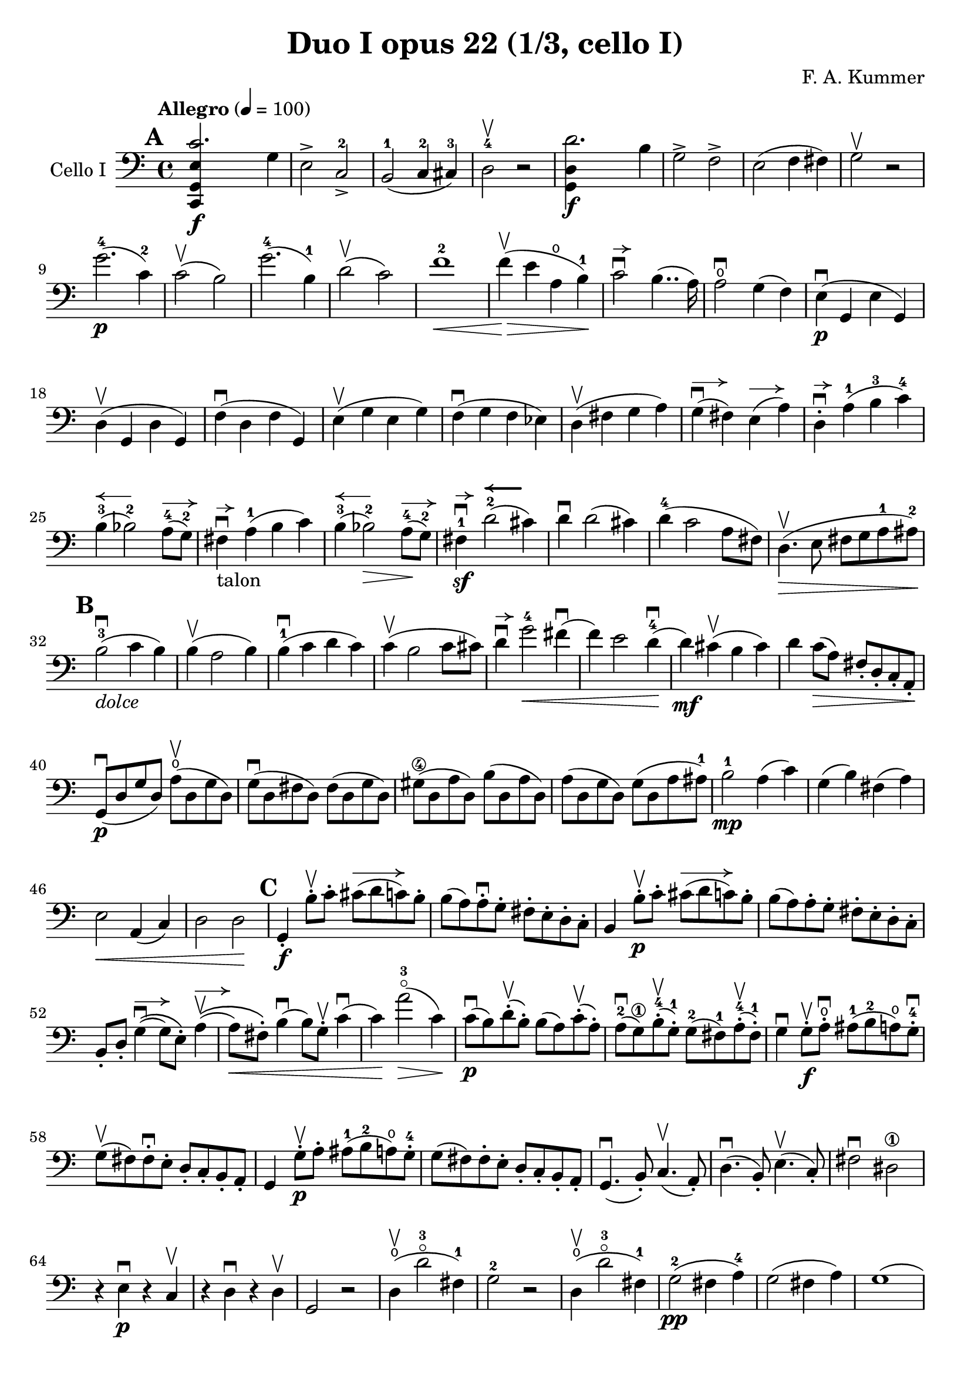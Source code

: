 #(set-global-staff-size 21)

\version "2.18.2"

\header {
  title    = "Duo I opus 22 (1/3, cello I)"
  composer = "F. A. Kummer"
  tagline  = ""
}

\language "italiano"

allongerTrois = \markup {
  \center-column {
    \combine
    \draw-line #'(-6 . 0)
    \arrow-head #X #RIGHT ##f
  }
}

allongerDeux = \markup {
  \center-column {
    \combine
    \draw-line #'(-4 . 0)
    \arrow-head #X #RIGHT ##f
  }
}

allongerUne = \markup {
  \center-column {
    \combine
    \draw-line #'(-2 . 0)
    \arrow-head #X #RIGHT ##f
  }
}

retenir = \markup {
  \center-column {
    \concat {
      \arrow-head #X #LEFT ##f
      \hspace #-1
      \draw-line #'(-4 . 0)
    }
  }
}

retenirAppuyer = \markup {
  \center-column {
    \concat {
      \arrow-head #X #LEFT ##f
      \hspace #-1
      \override #'(thickness . 3)
      \draw-line #'(-4 . 0)
    }
  }
}

extup = \markup {
  \center-column {
    \arrow-head #Y #UP ##t
  }
}

extdown = \markup {
  \center-column {
    \arrow-head #Y #DOWN ##t
  }
}

extover = \markup {
%  \center-column {
%    \beam #0.75 #0 #0.75
%  }
}

\score {
  \new Staff
  \with {instrumentName = #"Cello I"}
  {
%    \override TextScript.avoid-slur = #'inside
%    \override TextScript.outside-staff-priority = ##f
%    \override Score.Fingering.avoid-slur = #'inside
%    \override Score.StrokeFinger.avoid-slur = #'inside
    \override Hairpin.to-barline = ##f
    \tempo "Allegro" 4 = 100
    \time 4/4
    \key do \major
    \clef bass

    \mark \default
    \repeat volta 2 {
      <<do,4\f sol,4 mi4 do'2.>> sol4                                  % 1
      mi2-> do2->-2                                                    % 2
      si,2-1(do4-2 dod-3)                                              % 3
      re2-4\upbow r2                                                   % 4
      <<sol,4\f re4 re'2.>> si4                                        % 5
      sol2-> fa2->                                                     % 6
      mi2(fa4 fad4)                                                    % 7
      sol2\upbow r2                                                    % 8
      sol'2.-4\p(do'4-2)                                               % 9
      do'2\upbow(si2)                                                  % 10
      sol'2.-4(si4-1)                                                  % 11
      re'2\upbow(do'2)                                                 % 12
      fa'1-2\<                                                         % 13
      fa'4\upbow\!\>(mi'4 la4\open si4-1)\!                            % 14
      do'2\downbow^\allongerUne si4..(la16)                            % 15
      la2\downbow\open sol4(fa4)                                       % 16
      mi4\p\downbow(sol,4 mi4 sol,4)                                   % 17
      re4\upbow(sol,4 re4 sol,4)                                       % 18
      fa4\downbow(re4 fa4 sol,4)                                       % 19
      mi4\upbow(sol4 mi4 sol4)                                         % 20
      fa4\downbow(sol4 fa4 mib4)                                       % 21
      re4\upbow(fad4 sol4 la4)                                         % 22
      sol4^\allongerDeux\downbow(fad4) mi4^\allongerDeux(la4)          % 23
      re4-.^\allongerUne\downbow la4-1(si4-3 do'4-4)                   % 24
      si4-3^\retenir(sib2-2) la8-4^\allongerDeux(sol8-2)               % 25
      fad4^\allongerUne\downbow-\markup{talon} la4-1(si4 do'4)         % 26
      si4-3^\retenir(sib2-2\>) la8-4^\allongerDeux\!(sol8-2)           % 27
      fad4-1\sf\downbow^\allongerUne
      re'2-2^\retenirAppuyer(dod'4)                                    % 28
      re'4\downbow re'2(dod'4)                                         % 29
      re'4-4(do'2 la8 fad8)                                            % 30
      re4.\upbow\>(mi8 fad8 sol8 la8-1 lad8-2)\!                       % 31
      \mark \default
      si2-3\downbow_\markup{\italic "dolce"}(do'4 si4)                 % 32
      si4\upbow(la2 si4)                                               % 33
      si4-1\downbow(do'4 re'4 do'4)                                    % 34
      do'4\upbow(si2 do'8 dod'8)                                       % 35
      re'4\downbow^\allongerUne
      sol'2-4\<fad'4\downbow(                                          % 36
      fa'4) mi'2 re'4-4\downbow\!(                                     % 37
      re'4\mf) dod'4\upbow(si4 dod'4)                                  % 38
      re'4 do'8\>(la8) fad8-. re8-. do8-. la,8-.\!                     % 39
      sol,8\downbow\p(re8 sol8 re8)
      la8\open\upbow(re8 sol8 re8)                                     % 40
      sol8\downbow(re8 fad8 re8) fad8(re8 sol8 re8)                    % 41
      sold8\4(re8 la8 re8) si8(re8 la8 re8)                            % 42
      la8(re8 sol8 re8) sol8(re8 la8 lad8-1)                           % 43
      si2-1\mp la4(do'4)                                               % 44
      sol4(si4) fad4(la4)                                              % 45
      mi2\< la,4(do4)                                                  % 46
      re2 re2\!                                                        % 47
      \mark \default
      sol,4-.\f si8-.\upbow do'8-.
      dod'8^\allongerTrois(re'8 do'8) si8-.                            % 48
      si8(la8) la-.\downbow sol8-. fad8-. mi8-. re8-. do8-.            % 49
      si,4 si8-.\upbow\p do'8-. dod'8^\allongerTrois(re'8 do'8) si8-.  % 50
      si8(la8) la8-. sol8-. fad8-. mi8-. re8-. do8-.                   % 51
      si,8-. re8-.
      sol4^\allongerDeux\downbow\((sol8) mi8-.\)
      la4^\allongerDeux\upbow\((                                       % 52
      la8\<) fad8-.\)
      si4\downbow(si8) sol8-.\upbow do'4\downbow(                      % 53
      do'4)\! la'2-3\flageolet\>(do'4)\!                               % 54
      do'8\downbow\p(si8) re'8-.\upbow(si8-.) si8(la8)
      do'8-.\upbow(la8-.)                                              % 55
      la8-2\downbow(sol8\1) si8-4-.\upbow(sol-1-.)
      sol8-2(fad8-1) la8-4-.\upbow(fad8-1-.)                           % 56
      sol4\downbow sol8-.\f\upbow la8-.\open\downbow
      lad8-1(si8-2 la8\open) sol8-.-4\downbow                          % 57
      sol8\upbow(fad8) fad8-.\downbow mi8-. re8-. do8-. si,8-. la,8-.  % 58
      sol,4 sol8-.\p\upbow la8-. lad8-1(si8-2 la8\open) sol8-.-4       % 59
      sol8(fad8) fad8-. mi8-. re8-. do8-. si,8-. la,8-.                % 60
      sol,4.\downbow(si,8-.) do4.\upbow(la,8-.)                        % 61
      re4.\downbow(si,8-.) mi4.\upbow(do8-.)                           % 62
      fad2\downbow red2\1\!                                            % 63
      r4 mi4\p\downbow r4 do4\upbow                                    % 64
      r4 re4\downbow r4 re4\upbow                                      % 65
      sol,2 r2                                                         % 66
      re4\open\upbow(re'2-3\flageolet fad4-1)                          % 67
      sol2-2 r2                                                        % 68
      re4\open\upbow(re'2-3\flageolet fad4-1)                          % 69
      sol2-2\pp(fad4 la4-4)                                            % 70
      sol2(fad4 la4)                                                   % 71
      sol1(                                                            % 72
      sol2) r2                                                         % 73
      }

    \mark \default
      <<sol,4\f re4 sol'2.-4>> re'4-4                                  % 74
      si2-> sol2->                                                     % 75
      fa1                                                              % 76
      fa1                                                              % 77
      sold'2.-> mi'4-2                                                 % 78
      si2-4-> sold2-1->                                                % 79
      re1-2_\markup{\teeny III}                                        % 80
      re1                                                              % 81
      mi'2.-2\p(la4\open)                                              % 82
      la2-2(sold2-1)                                                   % 83
      mi'2.(si4-1)                                                     % 84
      re'2(do'2)                                                       % 85
      do'4.->(si8) si4.->(la8)                                         % 86
      re'2 do'2                                                        % 87
      si2 do'4.->(la8)                                                 % 88
      mi4-.\downbow^\allongerUne re4\upbow(do4 si,4)                   % 89
      do4(mi4 do4 mi4)                                                 % 90
      si,4(mi4 si,4 mi4)                                               % 91
      sold,4-1(mi4-2 sold,4 mi4)                                       % 92
      sol,!4(mi4-1 sol,4 mi4)                                          % 93
      fa4(la4) mi4(sol4)                                               % 94
      re4(fa4) do4(mi4)                                                % 95
      sib,\downbow(la,4 sol,4 sib,4)                                   % 96
      do1                                                              % 97
      \mark \default
      fa,4 <<fa4\p la4\upbow>> r4 <<fa4 la4\upbow>>                    % 98
      r4 <<fa4 la4\downbow>> la4(fa4)                                  % 99
      mi4 <<sib,4 mi4\upbow>> r4 <<sib,4 mi4\upbow>>                   % 100
      r4 <<sib,4 mi4\downbow>> sol,4(do,4)                             % 101
      fa,4 r8 do'8-.\p\upbow si8(do'8) r8 do'8-.                       % 102
      re'8\downbow(do'8) r8 do'8-.\upbow\<
      do'8\downbow(re'8 mi'8 fa'8)                                     % 103
      sol'4\!\upbow r8 la8-.\upbow sib-1(la8) r8 la8-.                 % 104
      sib8(la8) r8 la8\upbow\< la8\downbow(dod'8 re'8 mi'8)            % 105
      fa'4\! la'4-3\flageolet sol'4(fa'4)                              % 106
      mi'2\f fad'4(mi'8 fad'8)                                         % 107
      sol'4 r4 sol2\p\upbow                                            % 108
      la2\downbow si2                                                  % 109
      \mark \default
      <<do,4\f sol,4 mi4 do'2.>> sol4                                  % 110
      mi2-> do2-2->                                                    % 111
      si,2-1(do4 dod4)                                                 % 112
      re2-4 r2                                                         % 113
      <<sol,4\f re4 re'2.>> si4                                        % 114
      sol2-> fa2->                                                     % 115
      mi2(fa4 fad4)                                                    % 116
      sol2 r2                                                          % 117
      sol'2.-4\p(do'4)                                                 % 118
      do'2(si2)                                                        % 119
      sol'2.(si4)                                                      % 120
      re'2(do'2)                                                       % 121
      fa'1                                                             % 122
      mi'4--(re'4-- do'4-- si4--)                                      % 123
      la4\pp r4 sol4 r4                                                % 124
      fad4 r4 fa4 r4                                                   % 125
      mi2_\markup{\italic "dolce"}(fa4 mi4)                            % 126
      mi4(re2 mi4)                                                     % 127
      mi4(fa4 sol4 fa4)                                                % 128
      fa4(mi2 fa4)                                                     % 129
      sol4 do'2 si4(                                                   % 130
      si4) fa'2-2(mi'4)                                                % 131
      la4\<(si8 do'8 re'4-1 red'4-2)                                   % 132
      mi'4-3(fa'2-4)\! r4                                              % 133
      do8\p(sol,8 do8 sol,8) re8(sol,8 do8 sol,8)                      % 134
      do8(sol,8 si,8 sol,8) si,8(sol,8 do8 sol,8)                      % 135
      dod8\4(sol,8 re8 sol,8) mi8(sol,8 re8 sol,8)                     % 136
      re8(sol,8 do!8 sol,8) do8(sol,8 re8 sol,8)                       % 137
      mi2 re2                                                          % 138
      sol,2 do2                                                        % 139
      <<fa1 la1>>                                                      % 140
      <<{mi2 fa2}\\ {\stemUp sol,2(sol,2) \stemNeutral}>>              % 141
      \mark \default
      mi4 mi'8-1-.\f fa'8-2-.
      fad'8-3(sol'8-4 fa'8-2) mi'8-1-.\downbow                         % 142
      mi'8\upbow(re'8-4) re'8-. do'8-. si8-. la8-. sol8-. fa8-.        % 143
      mi4 mi8\p-. fa8-. fad8(sol8 fa8) mi8-.                           % 144
      mi8\upbow(re8) re8-.\downbow do8-. si,8-. la,8-. sol,8-. fa,8-.  % 145
      mi,8-. sol,8-. do4\((do8) la,8-.\) re4\((                        % 146
      re8\<) si,8-.\) mi4(mi8) do8-.\upbow fa4\!\f\downbow(            % 147
      fa4) re'8-.\upbow(do'8-. si-. la8-. sol8-. fa8-.)                % 148
      mi4 sol'4.\>(fa'8 la8 re'8)\!                                    % 149
      re'8\p(do'8) r8 do'8-.\upbow do'8\downbow(si8) r8 si8-.          % 150
      do'4\f do'8-. re'8-1-.
      red'8-2(mi'8-3 re'8-1) do'8-2-.\downbow                          % 151
      do'8(si8) si8-. la8-. sol8-. fa8-. mi8-. re8-.                   % 152
      do4 do8\p-. re8-. red8-1(mi8 re8 ) do8-4-.\downbow               % 153
      do8\upbow(si,8) si,8-. la,8-. sol,8-. fa,8-. mi,8-. re,8-.       % 154
      do,4.(mi,8-.) fa,4.(re,8-.)                                      % 155
      sol,4.\<(mi,8-.) la,4.(fa,8-.)\!                                 % 156
      si,4 si8-.\upbow(la8-. sol8-. fa8-. mi8-. re8-.)                 % 157
      do4 r4 <<fa4 la4\upbow>> r4                                      % 158
      r4 <<sol,4\p mi4\downbow>> r4 <<sol,4 re4\upbow>>                % 159
      <<sol,8 mi8>> r8 mi4\<(fa4 fad4)                                 % 160
      sol8.\downbow(sol16-.) la8.\upbow(la16-.)
      si8.\downbow(si16-.) do'8.\upbow(do'16-.)\!                      % 161
      re'4 mi'4-1 fa'8.(fa'16-.) sol'8.(sol'16-.)                      % 162
      la'4-3\flageolet\f r4 si4 r4                                     % 163
      do'2 r2                                                          % 164
      sol'2.\upbow(si4-1)                                              % 165
      do'2 r2                                                          % 166
      sol'2.(si4-1)                                                    % 167
      do'2\pp(si4 re'4)                                                % 168
      do'2(si4 re'4)                                                   % 169
      do'4 r4 <<sol4-2\f mi'4-4>> r4                                   % 170
      <<mi1-1 do'1-2\fermata>>                                         % 171
      \bar "|."
  }
}
